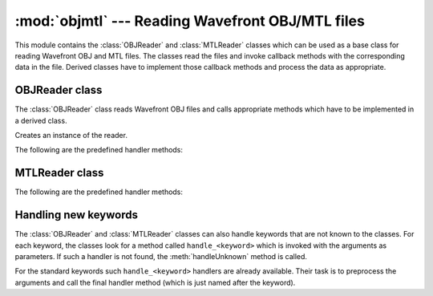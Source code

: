 
:mod:`objmtl` --- Reading Wavefront OBJ/MTL files
=================================================

.. module:: cgkit.objmtl
   :synopsis: Reading Wavefront OBJ/MTL files


This module contains the :class:`OBJReader` and :class:`MTLReader` classes which
can be used as a base class for reading Wavefront OBJ and MTL files. The classes
read the files and invoke callback methods with the corresponding data in the
file. Derived classes have to implement those callback methods and process the
data as appropriate.


OBJReader class
---------------

The :class:`OBJReader` class reads Wavefront OBJ files and calls appropriate
methods which have to be implemented in a derived class.


.. class:: OBJReader()

   Creates an instance of the reader.


.. method:: OBJReader.read(f)

   Read the content of a file. *f* must be a file like object that can be used to
   read the content of the file.


.. method:: OBJReader.begin()

   Callback method that is called before the file is read.


.. method:: OBJReader.end()

   Callback method that is called after the file was read.


.. method:: OBJReader.handleUnknown(cmd, arglist)

   This method is called when a keyword is encountered that has no  corresponding
   handler method.

The following are the predefined handler methods:


.. method:: OBJReader.call(filename, *args)


.. method:: OBJReader.csh(cmd)


.. method:: OBJReader.mtllib(*files)


.. method:: OBJReader.usemtl(name)


.. method:: OBJReader.g(*groups)


.. method:: OBJReader.s(groupnumber)


.. method:: OBJReader.v(vert)


.. method:: OBJReader.vp(vert)


.. method:: OBJReader.vn(normal)


.. method:: OBJReader.vt(tvert)


.. method:: OBJReader.f(*verts)


.. method:: OBJReader.o(name)


.. method:: OBJReader.bevel(onoff)


.. method:: OBJReader.c_interp(onoff)


.. method:: OBJReader.d_interp(onoff)


.. method:: OBJReader.lod(level)


.. method:: OBJReader.shadow_obj(filename)


.. method:: OBJReader.trace_obj(filename)

.. % ----------------------------------------------------------------


MTLReader class
---------------


.. class:: MTLReader()


   .. method:: MTLReader.read(f)

      Read the content of a file. *f* must be a file like object that can be used to
      read the content of the file.


   .. method:: MTLReader.begin()

      Callback method that is called before the file is read.


   .. method:: MTLReader.end()

      Callback method that is called after the file was read.


   .. method:: MTLReader.handleUnknown(cmd, arglist)

      This method is called when a keyword is encountered that has no  corresponding
      handler method.

   The following are the predefined handler methods:


   .. method:: MTLReader.newmtl(name)

      Start of a new material definition.


   .. method:: MTLReader.illum(model)

      Illumination model.


   .. method:: MTLReader.Ka(col)

      Ambient color.


   .. method:: MTLReader.Kd(col)

      Diffuse color.


   .. method:: MTLReader.Ks(col)

      Specular color.


   .. method:: MTLReader.Ke(col)

      Emissive color.


   .. method:: MTLReader.Ns(shininess)


   .. method:: MTLReader.Ni(ref)

      Refraction index.


   .. method:: MTLReader.Tr(alpha)

      Transparency.


   .. method:: MTLReader.d(alpha)

      Transparency.


   .. method:: MTLReader.Tf(col)

      Transparency.


   .. method:: MTLReader.sharpness(v)


   .. method:: MTLReader.map_Ka(mapname, options)


   .. method:: MTLReader.map_Kd(mapname, options)


   .. method:: MTLReader.map_Ks(mapname, options)


   .. method:: MTLReader.map_Ke(mapname, options)


   .. method:: MTLReader.map_Ns(mapname, options)


   .. method:: MTLReader.map_d(mapname, options)


   .. method:: MTLReader.map_Bump(mapname, options)


   .. method:: MTLReader.refl(mapname, options)

.. % ----------------------------------------------------------------


Handling new keywords
---------------------

The :class:`OBJReader` and :class:`MTLReader` classes can also handle keywords
that are not known to the classes. For each keyword, the classes look for a
method called ``handle_<keyword>`` which is invoked with the arguments as
parameters. If such a handler is not found, the :meth:`handleUnknown` method is
called.

For the standard keywords such ``handle_<keyword>`` handlers are already
available. Their task is to preprocess the arguments and call the final handler
method (which is just named after the keyword).

